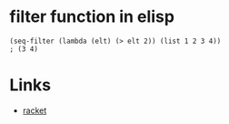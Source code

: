 #+TAGS: elisp functional

* filter function in elisp

#+BEGIN_SRC elisp
(seq-filter (lambda (elt) (> elt 2)) (list 1 2 3 4))
; (3 4)
#+END_SRC

* Links
- [[file:202206-4245CA5C-E66B-42D4-9EB1-305B2680DBE1-filter-function-in-racket.org][racket]]
